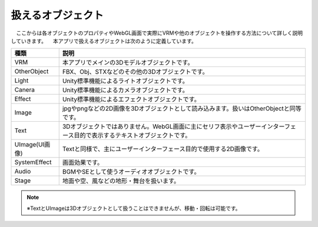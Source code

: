 ########################
扱えるオブジェクト
########################


　ここからは各オブジェクトのプロパティやWebGL画面で実際にVRMや他のオブジェクトを操作する方法について詳しく説明していきます。　本アプリで扱えるオブジェクトは次のように定義しています。


.. list-table::
    :header-rows: 1

    * - 種類
      - 説明
    * - VRM
      - 本アプリでメインの3Dモデルオブジェクトです。
    * - OtherObject
      - FBX、Obj、STXなどのその他の3Dオブジェクトです。
    * - Light
      - Unity標準機能によるライトオブジェクトです。
    * - Canera
      - Unity標準機能によるカメラオブジェクトです。
    * - Effect
      - Unity標準機能によるエフェクトオブジェクトです。
    * - Image
      - jpgやpngなどの2D画像を3Dオブジェクトとして読み込みます。扱いはOtherObjectと同等です。
    * - Text
      - 3Dオブジェクトではありません。WebGL画面に主にセリフ表示やユーザーインターフェース目的で表示するテキストオブジェクトです。
    * - UImage(UI画像)
      - Textと同様で、主にユーザーインターフェース目的で使用する2D画像です。
    * - SystemEffect
      - 画面効果です。
    * - Audio
      - BGMやSEとして使うオーディオオブジェクトです。
    * - Stage
      - 地面や空、風などの地形・舞台を扱います。


.. note::
    ※TextとUImageは3Dオブジェクトとして扱うことはできませんが、移動・回転は可能です。

